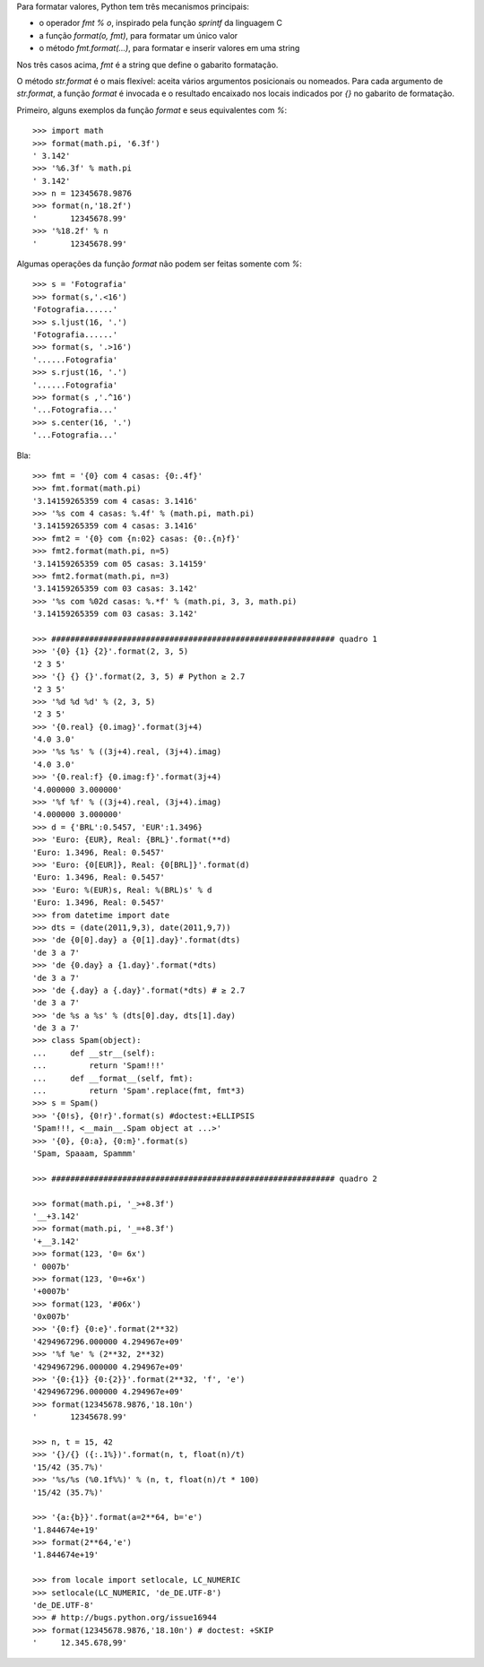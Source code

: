 Para formatar valores, Python tem três mecanismos principais:

- o operador `fmt % o`, inspirado pela função `sprintf` da linguagem C
- a função `format(o, fmt)`, para formatar um único valor
- o método `fmt.format(...)`, para formatar e inserir valores em uma string

Nos três casos acima, `fmt` é a string que define o gabarito formatação.

O método `str.format` é o mais flexível: aceita vários argumentos posicionais ou nomeados. Para cada argumento de `str.format`, a função `format` é invocada e o resultado encaixado nos locais indicados por `{}` no gabarito de formatação.

Primeiro, alguns exemplos da função `format` e seus equivalentes com `%`::

    >>> import math
    >>> format(math.pi, '6.3f')
    ' 3.142'
    >>> '%6.3f' % math.pi
    ' 3.142'
    >>> n = 12345678.9876
    >>> format(n,'18.2f')
    '       12345678.99'
    >>> '%18.2f' % n
    '       12345678.99'


Algumas operações da função `format` não podem ser feitas somente com `%`::

    >>> s = 'Fotografia'
    >>> format(s,'.<16')
    'Fotografia......'
    >>> s.ljust(16, '.')
    'Fotografia......'
    >>> format(s, '.>16')
    '......Fotografia'
    >>> s.rjust(16, '.')
    '......Fotografia'
    >>> format(s ,'.^16')
    '...Fotografia...'
    >>> s.center(16, '.')
    '...Fotografia...'

Bla::

    >>> fmt = '{0} com 4 casas: {0:.4f}'
    >>> fmt.format(math.pi)
    '3.14159265359 com 4 casas: 3.1416'
    >>> '%s com 4 casas: %.4f' % (math.pi, math.pi)
    '3.14159265359 com 4 casas: 3.1416'
    >>> fmt2 = '{0} com {n:02} casas: {0:.{n}f}'
    >>> fmt2.format(math.pi, n=5)
    '3.14159265359 com 05 casas: 3.14159'
    >>> fmt2.format(math.pi, n=3)
    '3.14159265359 com 03 casas: 3.142'
    >>> '%s com %02d casas: %.*f' % (math.pi, 3, 3, math.pi)
    '3.14159265359 com 03 casas: 3.142'

    >>> ############################################################ quadro 1
    >>> '{0} {1} {2}'.format(2, 3, 5)
    '2 3 5'
    >>> '{} {} {}'.format(2, 3, 5) # Python ≥ 2.7
    '2 3 5'
    >>> '%d %d %d' % (2, 3, 5)
    '2 3 5'
    >>> '{0.real} {0.imag}'.format(3j+4)
    '4.0 3.0'
    >>> '%s %s' % ((3j+4).real, (3j+4).imag)
    '4.0 3.0'
    >>> '{0.real:f} {0.imag:f}'.format(3j+4)
    '4.000000 3.000000'
    >>> '%f %f' % ((3j+4).real, (3j+4).imag)
    '4.000000 3.000000'
    >>> d = {'BRL':0.5457, 'EUR':1.3496}
    >>> 'Euro: {EUR}, Real: {BRL}'.format(**d)
    'Euro: 1.3496, Real: 0.5457'
    >>> 'Euro: {0[EUR]}, Real: {0[BRL]}'.format(d)
    'Euro: 1.3496, Real: 0.5457'
    >>> 'Euro: %(EUR)s, Real: %(BRL)s' % d
    'Euro: 1.3496, Real: 0.5457'
    >>> from datetime import date
    >>> dts = (date(2011,9,3), date(2011,9,7))
    >>> 'de {0[0].day} a {0[1].day}'.format(dts)
    'de 3 a 7'
    >>> 'de {0.day} a {1.day}'.format(*dts)
    'de 3 a 7'
    >>> 'de {.day} a {.day}'.format(*dts) # ≥ 2.7
    'de 3 a 7'
    >>> 'de %s a %s' % (dts[0].day, dts[1].day)
    'de 3 a 7'
    >>> class Spam(object):
    ...     def __str__(self):
    ...         return 'Spam!!!'
    ...     def __format__(self, fmt):
    ...         return 'Spam'.replace(fmt, fmt*3)
    >>> s = Spam()
    >>> '{0!s}, {0!r}'.format(s) #doctest:+ELLIPSIS
    'Spam!!!, <__main__.Spam object at ...>'
    >>> '{0}, {0:a}, {0:m}'.format(s)
    'Spam, Spaaam, Spammm'

    >>> ############################################################ quadro 2

    >>> format(math.pi, '_>+8.3f')
    '__+3.142'
    >>> format(math.pi, '_=+8.3f')
    '+__3.142'
    >>> format(123, '0= 6x')
    ' 0007b'
    >>> format(123, '0=+6x')
    '+0007b'
    >>> format(123, '#06x')
    '0x007b'
    >>> '{0:f} {0:e}'.format(2**32)
    '4294967296.000000 4.294967e+09'
    >>> '%f %e' % (2**32, 2**32)
    '4294967296.000000 4.294967e+09'
    >>> '{0:{1}} {0:{2}}'.format(2**32, 'f', 'e')
    '4294967296.000000 4.294967e+09'
    >>> format(12345678.9876,'18.10n')
    '       12345678.99'

    >>> n, t = 15, 42
    >>> '{}/{} ({:.1%})'.format(n, t, float(n)/t)
    '15/42 (35.7%)'
    >>> '%s/%s (%0.1f%%)' % (n, t, float(n)/t * 100)
    '15/42 (35.7%)'

    >>> '{a:{b}}'.format(a=2**64, b='e')
    '1.844674e+19'
    >>> format(2**64,'e')
    '1.844674e+19'

    >>> from locale import setlocale, LC_NUMERIC
    >>> setlocale(LC_NUMERIC, 'de_DE.UTF-8')
    'de_DE.UTF-8'
    >>> # http://bugs.python.org/issue16944
    >>> format(12345678.9876,'18.10n') # doctest: +SKIP
    '     12.345.678,99'
